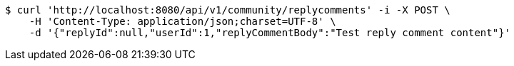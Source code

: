 [source,bash]
----
$ curl 'http://localhost:8080/api/v1/community/replycomments' -i -X POST \
    -H 'Content-Type: application/json;charset=UTF-8' \
    -d '{"replyId":null,"userId":1,"replyCommentBody":"Test reply comment content"}'
----